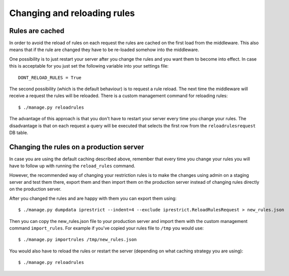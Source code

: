 Changing and reloading rules
============================

Rules are cached
----------------

In order to avoid the reload of rules on each request the rules are cached on the first load from the middleware.
This also means that if the rule are changed they have to be re-loaded somehow into the middleware.

One possibility is to just restart your server after you change the rules and you want them to become into effect.
In case this is acceptable for you just set the following variable into your settings file::

  DONT_RELOAD_RULES = True

The second possibility (which is the default behaviour) is to request a rule reload. The next time the middleware will receive a request the rules will be reloaded. There is a custom management command for reloading rules::

  $ ./manage.py reloadrules

The advantage of this approach is that you don't have to restart your server every time you change your rules.
The disadvantage is that on each request a query will be executed that selects the first row from the ``reloadrulesrequest`` DB table.


Changing the rules on a production server
-----------------------------------------

In case you are using the default caching described above, remember that every time you change your rules you will have to follow up with running the ``reload_rules`` command.

However, the recommended way of changing your restriction rules is to make the changes using admin on a staging server and test them there, export them and then import them on the production server instead of changing rules directly on the production server. 

After you changed the rules and are happy with them you can export them using::

  $ ./manage.py dumpdata iprestrict --indent=4 --exclude iprestrict.ReloadRulesRequest > new_rules.json

Then you can copy the new_rules.json file to your production server and import them with the custom management command ``import_rules``. For example if you've copied your rules file to ``/tmp`` you would use::

  $ ./manage.py importrules /tmp/new_rules.json

You would also have to reload the rules or restart the server (depending on what caching strategy you are using)::

  $ ./manage.py reloadrules


